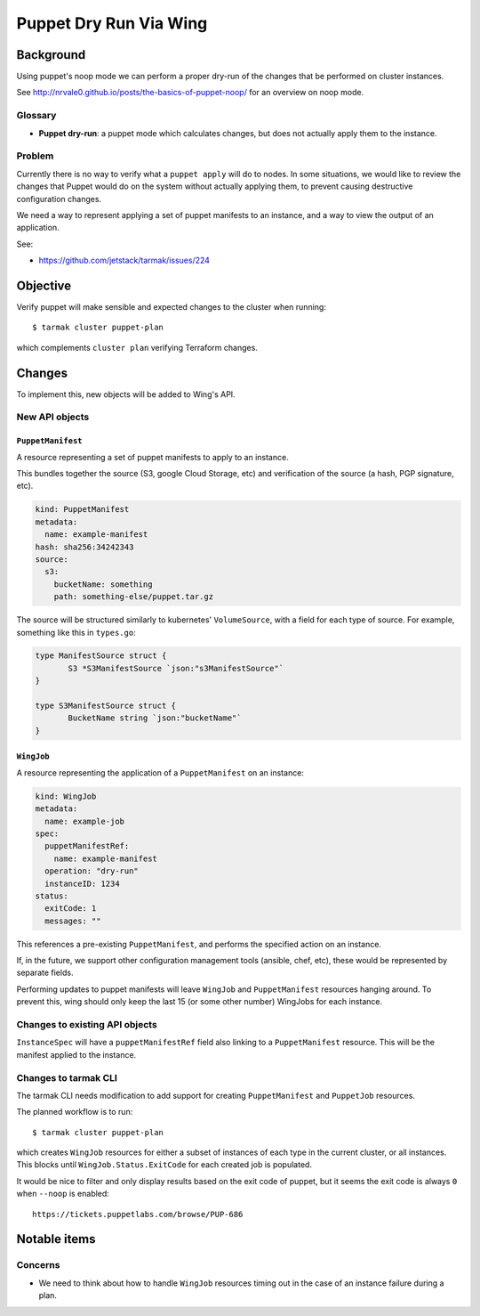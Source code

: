 .. vim:set ft=rst spell:

#######################
Puppet Dry Run Via Wing
#######################

Background
==========

Using puppet's noop mode we can perform a proper dry-run of the changes that be
performed on cluster instances.

See http://nrvale0.github.io/posts/the-basics-of-puppet-noop/ for an overview on noop mode.

Glossary
--------

- **Puppet dry-run**: a puppet mode which calculates changes, but does not actually apply them to the instance.

Problem
-------

Currently there is no way to verify what a ``puppet apply`` will do to nodes.
In some situations, we would like to review the changes that Puppet would do on
the system without actually applying them, to prevent causing destructive
configuration changes.

We need a way to represent applying a set of puppet manifests to an instance,
and a way to view the output of an application.

See:

- https://github.com/jetstack/tarmak/issues/224

Objective
=========

Verify puppet will make sensible and expected changes to the cluster when running::

    $ tarmak cluster puppet-plan

which complements ``cluster plan`` verifying Terraform changes.

Changes
=======

To implement this, new objects will be added to Wing's API.

New API objects
---------------

``PuppetManifest``
******************

A resource representing a set of puppet manifests to apply to an instance.

This bundles together the source (S3, google Cloud Storage, etc) and
verification of the source (a hash, PGP signature, etc).

.. code-block:: yaml

    kind: PuppetManifest
    metadata:
      name: example-manifest
    hash: sha256:34242343
    source:
      s3:
        bucketName: something
        path: something-else/puppet.tar.gz

The source will be structured similarly to kubernetes' ``VolumeSource``, with a
field for each type of source. For example, something like this in ``types.go``:

.. code-block:: go

    type ManifestSource struct {
           S3 *S3ManifestSource `json:"s3ManifestSource"`
    }

    type S3ManifestSource struct {
           BucketName string `json:"bucketName"`
    }


``WingJob``
*************

A resource representing the application of a ``PuppetManifest`` on an instance:

.. code-block:: yaml

    kind: WingJob
    metadata:
      name: example-job
    spec:
      puppetManifestRef:
        name: example-manifest
      operation: "dry-run"
      instanceID: 1234
    status:
      exitCode: 1
      messages: ""

This references a pre-existing ``PuppetManifest``, and performs the specified
action on an instance.

If, in the future, we support other configuration management tools (ansible,
chef, etc), these would be represented by separate fields.

Performing updates to puppet manifests will leave ``WingJob`` and
``PuppetManifest`` resources hanging around. To prevent this, wing should only
keep the last 15 (or some other number) WingJobs for each instance.

Changes to existing API objects
-------------------------------

``InstanceSpec`` will have a ``puppetManifestRef`` field also linking to a ``PuppetManifest`` resource.
This will be the manifest applied to the instance.

Changes to tarmak CLI
---------------------

The tarmak CLI needs modification to add support for creating
``PuppetManifest`` and ``PuppetJob`` resources.

The planned workflow is to run::

    $ tarmak cluster puppet-plan

which creates ``WingJob`` resources for either a subset of instances of each
type in the current cluster, or all instances. This blocks until
``WingJob.Status.ExitCode`` for each created job is populated.

It would be nice to filter and only display results based on the exit code of puppet, but it seems the exit code is always ``0`` when ``--noop`` is enabled::

    https://tickets.puppetlabs.com/browse/PUP-686

Notable items
=============

Concerns
--------

- We need to think about how to handle ``WingJob`` resources timing out in the case of an instance failure during a plan.
